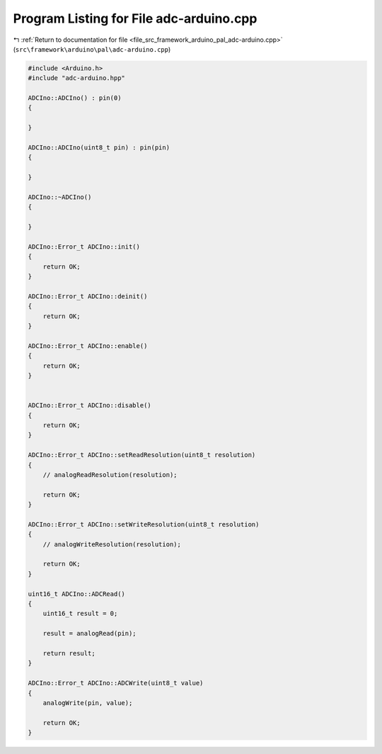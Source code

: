 
.. _program_listing_file_src_framework_arduino_pal_adc-arduino.cpp:

Program Listing for File adc-arduino.cpp
========================================

|exhale_lsh| :ref:`Return to documentation for file <file_src_framework_arduino_pal_adc-arduino.cpp>` (``src\framework\arduino\pal\adc-arduino.cpp``)

.. |exhale_lsh| unicode:: U+021B0 .. UPWARDS ARROW WITH TIP LEFTWARDS

.. code-block:: cpp

   
   #include <Arduino.h>
   #include "adc-arduino.hpp"
   
   ADCIno::ADCIno() : pin(0)
   {
   
   }
   
   ADCIno::ADCIno(uint8_t pin) : pin(pin)
   {
       
   }
   
   ADCIno::~ADCIno()
   {
   
   }
   
   ADCIno::Error_t ADCIno::init()
   {
       return OK;
   }
   
   ADCIno::Error_t ADCIno::deinit()
   {
       return OK;
   }
   
   ADCIno::Error_t ADCIno::enable()
   {
       return OK;
   }
   
   
   ADCIno::Error_t ADCIno::disable()
   {
       return OK;
   }
   
   ADCIno::Error_t ADCIno::setReadResolution(uint8_t resolution)
   {
       // analogReadResolution(resolution);
       
       return OK;
   }
   
   ADCIno::Error_t ADCIno::setWriteResolution(uint8_t resolution)
   {
       // analogWriteResolution(resolution);
       
       return OK;
   }
   
   uint16_t ADCIno::ADCRead()
   {
       uint16_t result = 0;
   
       result = analogRead(pin);
   
       return result;
   }
   
   ADCIno::Error_t ADCIno::ADCWrite(uint8_t value)
   {
       analogWrite(pin, value);
       
       return OK;
   }
   
